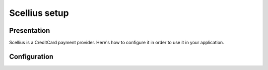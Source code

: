 .. index::
    single: Payment; Scellius

==============
Scellius setup
==============

Presentation
============

Scellius is a CreditCard payment provider. Here's how to configure it in order to use it in your application.

Configuration
=============

.. code-block:: yaml
    :linenos:

    sonata_payment:
        # ...
        services:
            # Which payment methods are enabled?
            # ...
            scellius:
                name:                 Scellius
                enabled:              ~ # Required
                code:                 scellius
                generator:            sonata.payment.provider.scellius.none_generator
                transformers:
                    basket:               sonata.payment.transformer.basket
                    order:                sonata.payment.transformer.order
                options:
                    url_callback:         sonata_payment_callback
                    url_return_ko:        sonata_payment_error
                    url_return_ok:        sonata_payment_confirmation
                    template:             SonataPaymentBundle:Payment:scellius.html.twig
                    shop_secret_key:      ~
                    request_command:      ~
                    response_command:     ~
                    merchant_id:          ~
                    merchant_country:     ~
                    pathfile:             ~
                    language:             ~
                    payment_means:        ~
                    base_folder:          ~
                    data:
                    header_flag:          no
                    capture_day:
                    capture_mode:
                    bgcolor:
                    block_align:
                    block_order:
                    textcolor:
                    normal_return_logo:
                    cancel_return_logo:
                    submit_logo:
                    logo_id:
                    logo_id2:
                    advert:
                    background_id:
                    templatefile:
            